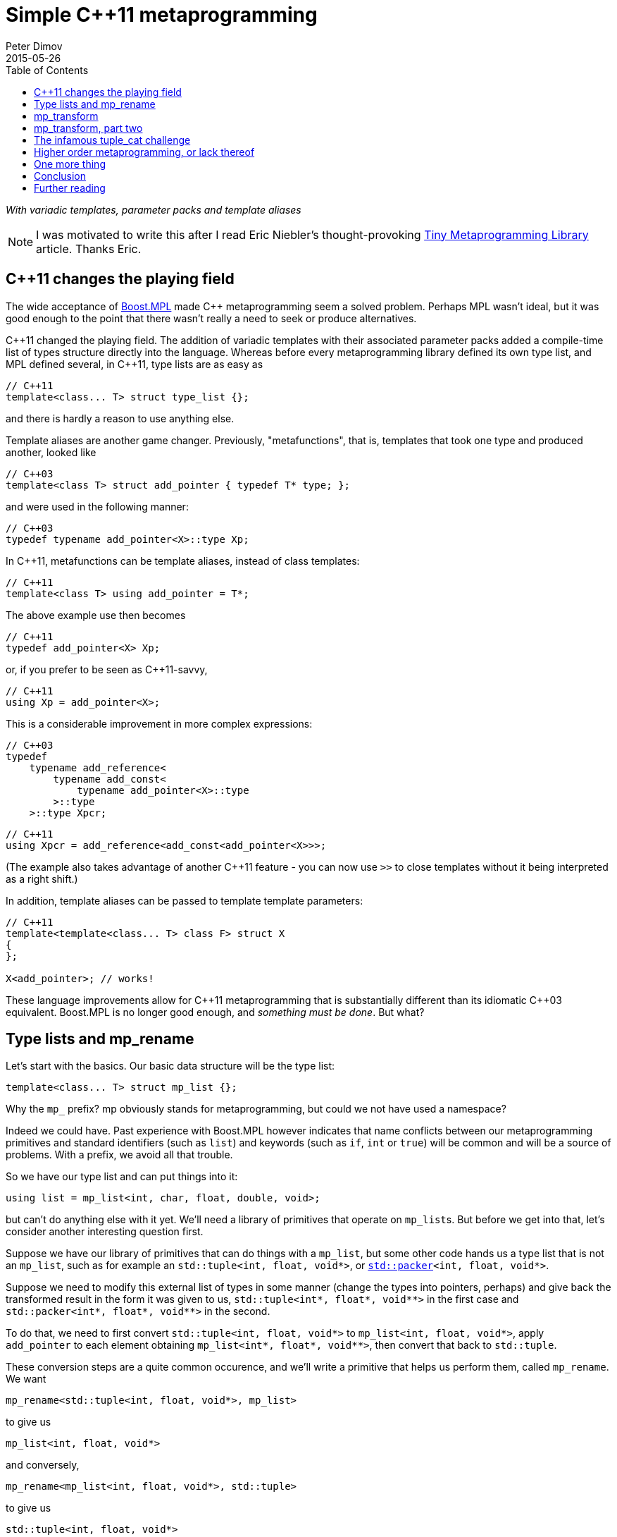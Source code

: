 ////
Copyright 2015-2017 Peter Dimov

Distributed under the Boost Software License, Version 1.0.

See accompanying file LICENSE_1_0.txt or copy at
http://www.boost.org/LICENSE_1_0.txt
////

# Simple {cpp}11 metaprogramming
Peter Dimov
2015-05-26
:toc: left
:idprefix:
:docinfo: shared-footer

[.lead]
__With variadic templates, parameter packs and template aliases__

NOTE: I was motivated to write this after I read Eric Niebler's
thought-provoking
http://ericniebler.com/2014/11/13/tiny-metaprogramming-library/[Tiny
Metaprogramming Library] article. Thanks Eric.

## {cpp}11 changes the playing field

The wide acceptance of http://www.boost.org/libs/mpl[Boost.MPL] made {cpp}
metaprogramming seem a solved problem. Perhaps MPL wasn't ideal, but it was
good enough to the point that there wasn't really a need to seek or produce
alternatives.

{cpp}11 changed the playing field. The addition of variadic templates with
their associated parameter packs added a compile-time list of types structure
directly into the language. Whereas before every metaprogramming library
defined its own type list, and MPL defined several, in {cpp}11, type lists are
as easy as
```
// C++11
template<class... T> struct type_list {};
```
and there is hardly a reason to use anything else.

Template aliases are another game changer. Previously, "metafunctions", that
is, templates that took one type and produced another, looked like
```
// C++03
template<class T> struct add_pointer { typedef T* type; };
```
and were used in the following manner:
```
// C++03
typedef typename add_pointer<X>::type Xp;
```
In {cpp}11, metafunctions can be template aliases, instead of class templates:
```
// C++11
template<class T> using add_pointer = T*;
```
The above example use then becomes
```
// C++11
typedef add_pointer<X> Xp;
```
or, if you prefer to be seen as {cpp}11-savvy,
```
// C++11
using Xp = add_pointer<X>;
```
This is a considerable improvement in more complex expressions:
```
// C++03
typedef
    typename add_reference<
        typename add_const<
            typename add_pointer<X>::type
        >::type
    >::type Xpcr;
```
```
// C++11
using Xpcr = add_reference<add_const<add_pointer<X>>>;
```
(The example also takes advantage of another {cpp}11 feature - you can now use
`>>` to close templates without it being interpreted as a right shift.)

In addition, template aliases can be passed to template template parameters:
```
// C++11
template<template<class... T> class F> struct X
{
};

X<add_pointer>; // works!
```
These language improvements allow for {cpp}11 metaprogramming that is
substantially different than its idiomatic {cpp}03 equivalent. Boost.MPL is no
longer good enough, and __something must be done__. But what?

## Type lists and mp_rename

Let's start with the basics. Our basic data structure will be the type list:
```
template<class... T> struct mp_list {};
```
Why the `mp_` prefix? mp obviously stands for metaprogramming, but could we not
have used a namespace?

Indeed we could have. Past experience with Boost.MPL however indicates that
name conflicts between our metaprogramming primitives and standard identifiers
(such as `list`) and keywords (such as `if`, `int` or `true`) will be common
and will be a source of problems. With a prefix, we avoid all that trouble.

So we have our type list and can put things into it:
```
using list = mp_list<int, char, float, double, void>;
```
but can't do anything else with it yet. We'll need a library of primitives that
operate on ``mp_list``s. But before we get into that, let's consider another
interesting question first.

Suppose we have our library of primitives that can do things with a `mp_list`,
but some other code hands us a type list that is not an `mp_list`, such as for
example an `std::tuple<int, float, void*>`, or
``http://www.open-std.org/jtc1/sc22/wg21/docs/papers/2014/n4115.html[std::packer]<int,
float, void*>``.

Suppose we need to modify this external list of types in some manner (change
the types into pointers, perhaps) and give back the transformed result in the
form it was given to us, `std::tuple<int*, float*, void$$**$$>` in the first
case and `std::packer<int*, float*, void$$**$$>` in the second.

To do that, we need to first convert `std::tuple<int, float, void*>` to
`mp_list<int, float, void*>`, apply `add_pointer` to each element obtaining
`mp_list<int*, float*, void$$**$$>`, then convert that back to `std::tuple`.

These conversion steps are a quite common occurence, and we'll write a
primitive that helps us perform them, called `mp_rename`. We want
```
mp_rename<std::tuple<int, float, void*>, mp_list>
```
to give us
```
mp_list<int, float, void*>
```
and conversely,
```
mp_rename<mp_list<int, float, void*>, std::tuple>
```
to give us
```
std::tuple<int, float, void*>
```
Here is the implementation of `mp_rename`:
```
template<class A, template<class...> class B> struct mp_rename_impl;

template<template<class...> class A, class... T, template<class...> class B>
    struct mp_rename_impl<A<T...>, B>
{
    using type = B<T...>;
};

template<class A, template<class...> class B>
    using mp_rename = typename mp_rename_impl<A, B>::type;
```
(This pattern of a template alias forwarding to a class template doing the
actual work is common; class templates can be specialized, whereas template
aliases cannot.)

Note that `mp_rename` does not treat any list type as special, not even
`mp_list`; it can rename any variadic class template into any other. You could
use it to rename `std::packer` to `std::tuple` to `std::variant` (once there is
such a thing) and it will happily oblige.

In fact, it can even rename non-variadic class templates, as in the following
examples:
```
mp_rename<std::pair<int, float>, std::tuple>        // -> std::tuple<int, float>
mp_rename<mp_list<int, float>, std::pair>           // -> std::pair<int, float>
mp_rename<std::shared_ptr<int>, std::unique_ptr>    // -> std::unique_ptr<int>
```
There is a limit to the magic; `unique_ptr` can't be renamed to `shared_ptr`:
```
mp_rename<std::unique_ptr<int>, std::shared_ptr>    // error
```
because `unique_ptr<int>` is actually `unique_ptr<int,
std::default_delete<int>>` and `mp_rename` renames it to `shared_ptr<int,
std::default_delete<int>>`, which doesn't compile. But it still works in many
more cases than one would naively expect at first.

With conversions no longer a problem, let's move on to primitives and define a
simple one, `mp_size`, for practice. We want `mp_size<mp_list<T$$...$$>>` to
give us the number of elements in the list, that is, the value of the
expression `sizeof$$...$$(T)`.
```
template<class L> struct mp_size_impl;

template<class... T> struct mp_size_impl<mp_list<T...>>
{
    using type = std::integral_constant<std::size_t, sizeof...(T)>;
};

template<class L> using mp_size = typename mp_size_impl<L>::type;
```
This is relatively straightforward, except for the `std::integral_constant`.
What is it and why do we need it?

`std::integral_constant` is a standard {cpp}11 type that wraps an integral
constant (that is, a compile-time constant integer value) into a type.

Since metaprogramming operates on type lists, which can only hold types, it's
convenient to represent compile-time constants as types. This allows us to
treat lists of types and lists of values in a uniform manner. It is therefore
idiomatic in metaprogramming to take and return types instead of values, and
this is what we have done. If at some later point we want the actual value, we
can use the expression `mp_size<L>::value` to retrieve it.

We now have our `mp_size`, but you may have noticed that there's an interesting
difference between `mp_size` and `mp_rename`. Whereas I made a point of
`mp_rename` not treating `mp_list` as a special case, `mp_size` very much does:
```
template<class... T> struct mp_size_impl<mp_list<T...>>
```
Is this really necessary? Can we not use the same technique in the
implementation of `mp_size` as we did in `mp_rename`?
```
template<class L> struct mp_size_impl;

template<template<class...> class L, class... T> struct mp_size_impl<L<T...>>
{
    using type = std::integral_constant<std::size_t, sizeof...(T)>;
};

template<class L> using mp_size = typename mp_size_impl<L>::type;
```
Yes, we very much can, and this improvement allows us to use `mp_size` on any
other type lists, such as `std::tuple`. It turns `mp_size` into a truly generic
primitive.

This is nice. It is so nice that I'd argue that all our metaprogramming
primitives ought to have this property. If someone hands us a type list in the
form of an `std::tuple`, we should be able to operate on it directly, avoiding
the conversions to and from `mp_list`.

So do we no longer have any need for `mp_rename`? Not quite. Apart from the
fact that sometimes we really do need to rename type lists, there is another
surprising task for which `mp_rename` is useful.

To illustrate it, let me introduce the primitive `mp_length`. It's similar to
`mp_size`, but while `mp_size` takes a type list as an argument, `mp_length`
takes a variadic parameter pack and returns its length; or, stated differently,
it returns its number of arguments:
```
template<class... T> using mp_length =
    std::integral_constant<std::size_t, sizeof...(T)>;
```
How would we implement `mp_size` in terms of `mp_length`? One option is to just
substitute the implementation of the latter into the former:
```
template<template<class...> class L, class... T> struct mp_size_impl<L<T...>>
{
    using type = mp_length<T...>;
};
```
but there is another way, much less mundane. Think about what `mp_size` does.
It takes the argument
[subs=+quotes]
```
**mp_list**<int, void, float>
```
and returns
[subs=+quotes]
```
**mp_length**<int, void, float>
```
Do we already have a primitive that does a similar thing?

(Not much of a choice, is there?)

Indeed we have, and it's called `mp_rename`.
```
template<class L> using mp_size = mp_rename<L, mp_length>;
```
I don't know about you, but I find this technique fascinating. It exploits the
structural similarity between a list, `L<T$$...$$>`, and a metafunction "call",
`F<T$$...$$>`, and the fact that the language sees the things the same way and
allows us to pass the template alias `mp_length` to `mp_rename` as if it were
an ordinary class template such as `mp_list`.

(Other metaprogramming libraries provide a dedicated `apply` primitive for
this job. `apply<F, L>` calls the metafunction `F` with the contents of the
list `L`. We'll add an alias `mp_apply<F, L>` that calls `mp_rename<L, F>` for
readability.)
```
template<template<class...> class F, class L> using mp_apply = mp_rename<L, F>;
```

## mp_transform

Let's revisit the example I gave earlier - someone hands us `std::tuple<X, Y,
Z>` and we need to compute `std::tuple<X*, Y*, Z*>`. We already have
`add_pointer`:
```
template<class T> using add_pointer = T*;
```
so we just need to apply it to each element of the input tuple.

The algorithm that takes a function and a list and applies the function to each
element is called `transform` in Boost.MPL and the STL and `map` in functional
languages. We'll use `transform`, for consistency with the established {cpp}
practice (`map` is a data structure in both the STL and Boost.MPL.)

We'll call our algorithm `mp_transform`, and `mp_transform<F, L>` will apply
`F` to each element of `L` and return the result. Usually, the argument order
is reversed and the function comes last. Our reasons to put it at the front
will become evident later.

There are many ways to implement `mp_transform`; the one we'll pick will make
use of another primitive, `mp_push_front`. `mp_push_front<L, T>`, as its name
implies, adds `T` as a first element in `L`:
```
template<class L, class T> struct mp_push_front_impl;

template<template<class...> class L, class... U, class T>
    struct mp_push_front_impl<L<U...>, T>
{
    using type = L<T, U...>;
};

template<class L, class T>
    using mp_push_front = typename mp_push_front_impl<L, T>::type;
```
There is no reason to constrain `mp_push_front` to a single element though. In
{cpp}11, variadic templates should be our default choice, and the
implementation of `mp_push_front` that can take an arbitrary number of elements
is almost identical:
```
template<class L, class... T> struct mp_push_front_impl;

template<template<class...> class L, class... U, class... T>
    struct mp_push_front_impl<L<U...>, T...>
{
    using type = L<T..., U...>;
};

template<class L, class... T>
    using mp_push_front = typename mp_push_front_impl<L, T...>::type;
```
On to `mp_transform`:
```
template<template<class...> class F, class L> struct mp_transform_impl;

template<template<class...> class F, class L>
    using mp_transform = typename mp_transform_impl<F, L>::type;

template<template<class...> class F, template<class...> class L>
    struct mp_transform_impl<F, L<>>
{
    using type = L<>;
};

template<template<class...> class F, template<class...> class L, class T1, class... T>
    struct mp_transform_impl<F, L<T1, T...>>
{
    using _first = F<T1>;
    using _rest = mp_transform<F, L<T...>>;

    using type = mp_push_front<_rest, _first>;
};
```
This is a straightforward recursive implementation that should be familiar to
people with functional programming background.

Can we do better? It turns out that in {cpp}11, we can.
```
template<template<class...> class F, class L> struct mp_transform_impl;

template<template<class...> class F, class L>
    using mp_transform = typename mp_transform_impl<F, L>::type;

template<template<class...> class F, template<class...> class L, class... T>
    struct mp_transform_impl<F, L<T...>>
{
    using type = L<F<T>...>;
};
```
Here we take advantage of the fact that pack expansion is built into the
language, so the `F<T>$$...$$` part does all the iteration work for us.

We can now solve our original challenge: given an `std::tuple` of types, return
an `std::tuple` of pointers to these types:
```
using input = std::tuple<int, void, float>;
using expected = std::tuple<int*, void*, float*>;

using result = mp_transform<add_pointer, input>;

static_assert( std::is_same<result, expected>::value, "" );
```

## mp_transform, part two

What if we had a pair of tuples as input, and had to produce the corresponding
tuple of pairs? For example, given
```
using input = std::pair<std::tuple<X1, X2, X3>, std::tuple<Y1, Y2, Y3>>;
```
we had to produce
```
using expected = std::tuple<std::pair<X1, Y1>, std::pair<X2, Y2>, std::pair<X3, Y3>>;
```
We need to take the two lists, represented by tuples in the input, and combine
them pairwise by using `std::pair`. If we think of `std::pair` as a function
`F`, this task appears very similar to `mp_transform`, except we need to use a
binary function and two lists.

Changing our unary transform algorithm into a binary one isn't hard:
```
template<template<class...> class F, class L1, class L2>
    struct mp_transform2_impl;

template<template<class...> class F, class L1, class L2>
    using mp_transform2 = typename mp_transform2_impl<F, L1, L2>::type;

template<template<class...> class F,
    template<class...> class L1, class... T1,
    template<class...> class L2, class... T2>
    struct mp_transform2_impl<F, L1<T1...>, L2<T2...>>
{
    static_assert( sizeof...(T1) == sizeof...(T2),
        "The arguments of mp_transform2 should be of the same size" );

    using type = L1<F<T1,T2>...>;
};
```
and we can now do
```
using input = std::pair<std::tuple<X1, X2, X3>, std::tuple<Y1, Y2, Y3>>;
using expected = std::tuple<std::pair<X1, Y1>, std::pair<X2, Y2>, std::pair<X3, Y3>>;

using result = mp_transform2<std::pair, input::first_type, input::second_type>;

static_assert( std::is_same<result, expected>::value, "" );
```
again exploiting the similarity between metafunctions and ordinary class
templates such as `std::pair`, this time in the other direction; we pass
`std::pair` where `mp_transform2` expects a metafunction.

Do we _have_ to use separate transform algorithms for each arity though? If we
need a transform algorithm that takes a ternary function and three lists,
should we name it `mp_transform3`? No, this is exactly why we put the function
first. We just have to change `mp_transform` to be variadic:
```
template<template<class...> class F, class... L> struct mp_transform_impl;

template<template<class...> class F, class... L>
    using mp_transform = typename mp_transform_impl<F, L...>::type;
```
and then add the unary and binary specializations:
```
template<template<class...> class F, template<class...> class L, class... T>
    struct mp_transform_impl<F, L<T...>>
{
    using type = L<F<T>...>;
};

template<template<class...> class F,
    template<class...> class L1, class... T1,
    template<class...> class L2, class... T2>
    struct mp_transform_impl<F, L1<T1...>, L2<T2...>>
{
    static_assert( sizeof...(T1) == sizeof...(T2),
        "The arguments of mp_transform should be of the same size" );

    using type = L1<F<T1,T2>...>;
};
```
We can also add ternary and further specializations.

Is it possible to implement the truly variadic `mp_transform`, one that works
with an arbitrary number of lists? It is in principle, and I'll show one
possible abridged implementation here for completeness:
```
template<template<class...> class F, class E, class... L>
    struct mp_transform_impl;

template<template<class...> class F, class... L>
    using mp_transform = typename mp_transform_impl<F, mp_empty<L...>, L...>::type;

template<template<class...> class F, class L1, class... L>
    struct mp_transform_impl<F, mp_true, L1, L...>
{
    using type = mp_clear<L1>;
};

template<template<class...> class F, class... L>
    struct mp_transform_impl<F, mp_false, L...>
{
    using _first = F< typename mp_front_impl<L>::type... >;
    using _rest = mp_transform< F, typename mp_pop_front_impl<L>::type... >;

    using type = mp_push_front<_rest, _first>;
};
```
but will omit the primitives that it uses. These are

* `mp_true` -- an alias for `std::integral_constant<bool, true>`.
* `mp_false` -- an alias for `std::integral_constant<bool, false>`.
* `mp_empty<L$$...$$>` -- returns `mp_true` if all lists are empty, `mp_false`
  otherwise.
* `mp_clear<L>` -- returns an empty list of the same type as `L`.
* `mp_front<L>` -- returns the first element of `L`.
* `mp_pop_front<L>` -- returns `L` without its first element.

There is one interesting difference between the recursive `mp_transform`
implementation and the language-based one. `mp_transform<add_pointer,
std::pair<int, float>>` works with the `F<T>$$...$$` implementation and fails
with the recursive one, because `std::pair` is not a real type list and can
only hold exactly two types.

## The infamous tuple_cat challenge

Eric Niebler, in his
http://ericniebler.com/2014/11/13/tiny-metaprogramming-library/[Tiny
Metaprogramming Library] article, gives the function
http://en.cppreference.com/w/cpp/utility/tuple/tuple_cat[`std::tuple_cat`] as a
kind of a metaprogramming challenge. `tuple_cat` is a variadic template
function that takes a number of tuples and concatenates them into another
`std::tuple`. This is Eric's solution:
```
namespace detail
{
    template<typename Ret, typename...Is, typename ...Ks,
        typename Tuples>
    Ret tuple_cat_(typelist<Is...>, typelist<Ks...>,
        Tuples tpls)
    {
        return Ret{std::get<Ks::value>(
            std::get<Is::value>(tpls))...};
    }
}

template<typename...Tuples,
    typename Res =
        typelist_apply_t<
            meta_quote<std::tuple>,
            typelist_cat_t<typelist<as_typelist_t<Tuples>...> > > >
Res tuple_cat(Tuples &&... tpls)
{
    static constexpr std::size_t N = sizeof...(Tuples);
    // E.g. [0,0,0,2,2,2,3,3]
    using inner =
        typelist_cat_t<
            typelist_transform_t<
                typelist<as_typelist_t<Tuples>...>,
                typelist_transform_t<
                    as_typelist_t<make_index_sequence<N> >,
                    meta_quote<meta_always> >,
                meta_quote<typelist_transform_t> > >;
    // E.g. [0,1,2,0,1,2,0,1]
    using outer =
        typelist_cat_t<
            typelist_transform_t<
                typelist<as_typelist_t<Tuples>...>,
                meta_compose<
                    meta_quote<as_typelist_t>,
                    meta_quote_i<std::size_t, make_index_sequence>,
                    meta_quote<typelist_size_t> > > >;
    return detail::tuple_cat_<Res>(
        inner{},
        outer{},
        std::forward_as_tuple(std::forward<Tuples>(tpls)...));
}
```
All right, challenge accepted. Let's see what we can do.

As Eric explains, this implementation relies on the clever trick of packing the
input tuples into a tuple, creating two arrays of indices, `inner` and `outer`,
then indexing the outer tuple with the outer indices and the result, which is
one of our input tuples, with the inner indices.

So, for example, if tuple_cat is invoked as
```
std::tuple<int, short, long> t1;
std::tuple<> t2;
std::tuple<float, double, long double> t3;
std::tuple<void*, char*> t4;

auto res = tuple_cat(t1, t2, t3, t4);
```
we'll create the tuple
```
std::tuple<std::tuple<int, short, long>, std::tuple<>,
    std::tuple<float, double, long double>, std::tuple<void*, char*>> t{t1, t2, t3, t4};
```
and then extract the elements of t via
```
std::get<0>(std::get<0>(t)), // t1[0]
std::get<1>(std::get<0>(t)), // t1[1]
std::get<2>(std::get<0>(t)), // t1[2]
std::get<0>(std::get<2>(t)), // t3[0]
std::get<1>(std::get<2>(t)), // t3[1]
std::get<2>(std::get<2>(t)), // t3[2]
std::get<0>(std::get<3>(t)), // t4[0]
std::get<1>(std::get<3>(t)), // t4[1]
```
(`t2` is empty, so we take nothing from it.)

The first column of integers is the `outer` array, the second one - the `inner`
array, and these are what we need to compute. But first, let's deal with the
return type of `tuple_cat`.

The return type of `tuple_cat` is just the concatenation of the arguments,
viewed as type lists. The metaprogramming algorithm that concatenates lists is
called
https://ericniebler.github.io/meta/group__transformation.html[`meta::concat`]
in Eric Niebler's https://github.com/ericniebler/meta[Meta] library, but I'll
call it `mp_append`, after its classic Lisp name.

(Lisp is today's equivalent of Latin. Educated people are supposed to have
studied and forgotten it.)
```
template<class... L> struct mp_append_impl;

template<class... L> using mp_append = typename mp_append_impl<L...>::type;

template<> struct mp_append_impl<>
{
    using type = mp_list<>;
};

template<template<class...> class L, class... T> struct mp_append_impl<L<T...>>
{
    using type = L<T...>;
};

template<template<class...> class L1, class... T1,
    template<class...> class L2, class... T2, class... Lr>
    struct mp_append_impl<L1<T1...>, L2<T2...>, Lr...>
{
    using type = mp_append<L1<T1..., T2...>, Lr...>;
};
```
That was fairly easy. There are other ways to implement `mp_append`, but this
one demonstrates how the language does most of the work for us via pack
expansion. This is a common theme in {cpp}11.

Note how `mp_append` returns the same list type as its first argument. Of
course, in the case in which no arguments are given, there is no first argument
from which to take the type, so I've arbitrarily chosen to return an empty
`mp_list`.

We're now ready with the declaration of `tuple_cat`:
```
template<class... Tp,
    class R = mp_append<typename std::remove_reference<Tp>::type...>>
    R tuple_cat( Tp &&... tp );
```
The reason we need `remove_reference` is because of the rvalue reference
parameters, used to implement perfect forwarding. If the argument is an lvalue,
such as for example `t1` above, its corresponding type will be a reference to a
tuple -- `std::tuple<int, short, long>&` in ``t1``'s case. Our primitives do
not recognize references to tuples as type lists, so we need to strip them off.

There are two problems with our return type computation though. One, what if
`tuple_cat` is called without any arguments? We return `mp_list<>` in that
case, but the correct result is `std::tuple<>`.

Two, what if we call `tuple_cat` with a first argument that is a `std::pair`?
We'll try to append more elements to `std::pair`, and it will fail.

We can solve both our problems by using an empty tuple as the first argument to
`mp_append`:
```
template<class... Tp,
    class R = mp_append<std::tuple<>, typename std::remove_reference<Tp>::type...>>
    R tuple_cat( Tp &&... tp );
```
With the return type taken care of, let's now move on to computing inner. We
have
```
[x1, x2, x3], [], [y1, y2, y3], [z1, z2]
```
as input and we need to output
```
[0, 0, 0, 2, 2, 2, 3, 3]
```
which is the concatenation of
```
[0, 0, 0], [], [2, 2, 2], [3, 3]
```
Here each tuple is the same size as the input, but is filled with a constant
that represents its index in the argument list. The first tuple is filled with
0, the second with 1, the third with 2, and so on.

We can achieve this result if we first compute a list of indices, in our case
`[0, 1, 2, 3]`, then use binary `mp_transform` on the two lists
```
[[x1, x2, x3], [], [y1, y2, y3], [z1, z2]]
[0, 1, 2, 3]
```
and a function which takes a list and an integer (in the form of an
`std::integral_constant`) and returns a list that is the same size as the
original, but filled with the second argument.

We'll call this function `mp_fill`, after `std::fill`.

Functional programmers will immediately realize that `mp_fill` is
`mp_transform` with a function that returns a constant, and here's an
implementation along these lines:
```
template<class V> struct mp_constant
{
    template<class...> using apply = V;
};

template<class L, class V>
    using mp_fill = mp_transform<mp_constant<V>::template apply, L>;
```
Here's an alternate implementation:
```
template<class L, class V> struct mp_fill_impl;

template<template<class...> class L, class... T, class V>
    struct mp_fill_impl<L<T...>, V>
{
    template<class...> using _fv = V;
    using type = L<_fv<T>...>;
};

template<class L, class V> using mp_fill = typename mp_fill_impl<L, V>::type;
```
These demonstrate different styles and choosing one over the other is largely a
matter of taste here. In the first case, we combine existing primitives; in the
second case, we "inline" `mp_const` and even `mp_transform` in the body of
`mp_fill_impl`.

Most {cpp}11 programmers will probably find the second implementation easier to
read.

We can now `mp_fill`, but we still need the `[0, 1, 2, 3]` index sequence. We
could write an algorithm `mp_iota` for that (named after
http://en.cppreference.com/w/cpp/algorithm/iota[`std::iota`]), but it so
happens that {cpp}14 already has a standard way of generating an index
sequence, called
http://en.cppreference.com/w/cpp/utility/integer_sequence[`std::make_index_sequence`].
Since Eric's original solution makes use of `make_index_sequence`, let's follow
his lead.

Technically, this takes us outside of {cpp}11, but `make_index_sequence` is not
hard to implement (if efficiency is not a concern):
```
template<class T, T... Ints> struct integer_sequence
{
};

template<class S> struct next_integer_sequence;

template<class T, T... Ints> struct next_integer_sequence<integer_sequence<T, Ints...>>
{
    using type = integer_sequence<T, Ints..., sizeof...(Ints)>;
};

template<class T, T I, T N> struct make_int_seq_impl;

template<class T, T N>
    using make_integer_sequence = typename make_int_seq_impl<T, 0, N>::type;

template<class T, T I, T N> struct make_int_seq_impl
{
    using type = typename next_integer_sequence<
        typename make_int_seq_impl<T, I+1, N>::type>::type;
};

template<class T, T N> struct make_int_seq_impl<T, N, N>
{
    using type = integer_sequence<T>;
};

template<std::size_t... Ints>
    using index_sequence = integer_sequence<std::size_t, Ints...>;

template<std::size_t N>
    using make_index_sequence = make_integer_sequence<std::size_t, N>;
```
We can now obtain an `index_sequence<0, 1, 2, 3>`:
```
template<class... Tp,
    class R = mp_append<std::tuple<>, typename std::remove_reference<Tp>::type...>>
    R tuple_cat( Tp &&... tp )
{
    std::size_t const N = sizeof...(Tp);

    // inner

    using seq = make_index_sequence<N>;
}
```
but `make_index_sequence<4>` returns `integer_sequence<std::size_t, 0, 1, 2,
3>`, which is not a type list. In order to work with it, we need to convert it
to a type list, so we'll introduce a function `mp_from_sequence` that does
that.
```
template<class S> struct mp_from_sequence_impl;

template<template<class T, T... I> class S, class U, U... J>
    struct mp_from_sequence_impl<S<U, J...>>
{
    using type = mp_list<std::integral_constant<U, J>...>;
};

template<class S> using mp_from_sequence = typename mp_from_sequence_impl<S>::type;
```
We can now compute the two lists that we wanted to transform with `mp_fill`:
```
template<class... Tp,
    class R = mp_append<std::tuple<>, typename std::remove_reference<Tp>::type...>>
    R tuple_cat( Tp &&... tp )
{
    std::size_t const N = sizeof...(Tp);

    // inner

    using list1 = mp_list<typename std::remove_reference<Tp>::type...>;
    using list2 = mp_from_sequence<make_index_sequence<N>>;

    // list1: [[x1, x2, x3], [], [y1, y2, y3], [z1, z2]]
    // list2: [0, 1, 2, 3]

    return R{};
}
```
and finish the job of computing `inner`:
```
template<class... Tp,
    class R = mp_append<std::tuple<>, typename std::remove_reference<Tp>::type...>>
    R tuple_cat( Tp &&... tp )
{
    std::size_t const N = sizeof...(Tp);

    // inner

    using list1 = mp_list<typename std::remove_reference<Tp>::type...>;
    using list2 = mp_from_sequence<make_index_sequence<N>>;

    // list1: [[x1, x2, x3], [], [y1, y2, y3], [z1, z2]]
    // list2: [0, 1, 2, 3]

    using list3 = mp_transform<mp_fill, list1, list2>;

    // list3: [[0, 0, 0], [], [2, 2, 2], [3, 3]]

    using inner = mp_rename<list3, mp_append>; // or mp_apply<mp_append, list3>

    // inner: [0, 0, 0, 2, 2, 2, 3, 3]

    return R{};
}
```
For `outer`, we again have
```
[x1, x2, x3], [], [y1, y2, y3], [z1, z2]
```
as input and we need to output
```
[0, 1, 2, 0, 1, 2, 0, 1]
```
which is the concatenation of
```
[0, 1, 2], [], [0, 1, 2], [0, 1]
```
The difference here is that instead of filling the tuple with a constant value,
we need to fill it with increasing values, starting from 0, that is, with the
result of `make_index_sequence<N>`, where `N` is the number of elements.

The straightforward way to do that is to just define a metafunction `F` that
does what we want, then use `mp_transform` to apply it to the input:
```
template<class N> using mp_iota = mp_from_sequence<make_index_sequence<N::value>>;

template<class L> using F = mp_iota<mp_size<L>>;

template<class... Tp,
    class R = mp_append<std::tuple<>, typename std::remove_reference<Tp>::type...>>
    R tuple_cat( Tp &&... tp )
{
    std::size_t const N = sizeof...(Tp);

    // outer

    using list1 = mp_list<typename std::remove_reference<Tp>::type...>;
    using list2 = mp_transform<F, list1>;

    // list2: [[0, 1, 2], [], [0, 1, 2], [0, 1]]

    using outer = mp_rename<list2, mp_append>;

    // outer: [0, 1, 2, 0, 1, 2, 0, 1]

    return R{};
}
```
Well that was easy. Surprisingly easy. The one small annoyance is that we can't
define `F` inside `tuple_cat` - templates can't be defined in functions.

Let's put everything together.
```
template<class N> using mp_iota = mp_from_sequence<make_index_sequence<N::value>>;

template<class L> using F = mp_iota<mp_size<L>>;

template<class R, class...Is, class... Ks, class Tp>
R tuple_cat_( mp_list<Is...>, mp_list<Ks...>, Tp tp )
{
    return R{ std::get<Ks::value>(std::get<Is::value>(tp))... };
}

template<class... Tp,
    class R = mp_append<std::tuple<>, typename std::remove_reference<Tp>::type...>>
    R tuple_cat( Tp &&... tp )
{
    std::size_t const N = sizeof...(Tp);

    // inner

    using list1 = mp_list<typename std::remove_reference<Tp>::type...>;
    using list2 = mp_from_sequence<make_index_sequence<N>>;

    // list1: [[x1, x2, x3], [], [y1, y2, y3], [z1, z2]]
    // list2: [0, 1, 2, 3]

    using list3 = mp_transform<mp_fill, list1, list2>;

    // list3: [[0, 0, 0], [], [2, 2, 2], [3, 3]]

    using inner = mp_rename<list3, mp_append>; // or mp_apply<mp_append, list3>

    // inner: [0, 0, 0, 2, 2, 2, 3, 3]

    // outer

    using list4 = mp_transform<F, list1>;

    // list4: [[0, 1, 2], [], [0, 1, 2], [0, 1]]

    using outer = mp_rename<list4, mp_append>;

    // outer: [0, 1, 2, 0, 1, 2, 0, 1]

    return tuple_cat_<R>( inner(), outer(),
        std::forward_as_tuple( std::forward<Tp>(tp)... ) );
}
```
This almost compiles, except that our `inner` happens to be a `std::tuple`, but
our helper function expects an `mp_list`. (`outer` is already an `mp_list`, by
sheer luck.) We can fix that easily enough.
```
return tuple_cat_<R>( mp_rename<inner, mp_list>(), outer(),
    std::forward_as_tuple( std::forward<Tp>(tp)... ) );
```
Let's define a `print_tuple` function and see if everything checks out.
```
template<int I, int N, class... T> struct print_tuple_
{
    void operator()( std::tuple<T...> const & tp ) const
    {
        using Tp = typename std::tuple_element<I, std::tuple<T...>>::type;

        print_type<Tp>( " ", ": " );

        std::cout << std::get<I>( tp ) << ";";

        print_tuple_< I+1, N, T... >()( tp );
    }
};

template<int N, class... T> struct print_tuple_<N, N, T...>
{
    void operator()( std::tuple<T...> const & ) const
    {
    }
};

template<class... T> void print_tuple( std::tuple<T...> const & tp )
{
    std::cout << "{";
    print_tuple_<0, sizeof...(T), T...>()( tp );
    std::cout << " }\n";
}

int main()
{
    std::tuple<int, long> t1{ 1, 2 };
    std::tuple<> t2;
    std::tuple<float, double, long double> t3{ 3, 4, 5 };
    std::pair<void const*, char const*> t4{ "pv", "test" };

    using expected = std::tuple<int, long, float, double, long double,
        void const*, char const*>;

    auto result = ::tuple_cat( t1, t2, t3, t4 );

    static_assert( std::is_same<decltype(result), expected>::value, "" );

    print_tuple( result );
}
```
Output:
```
{ int: 1; long: 2; float: 3; double: 4; long double: 5; void const*: 0x407086;
    char const*: test; }
```
Seems to work. But there's at least one error left. To see why, replace the
first tuple
```
std::tuple<int, long> t1{ 1, 2 };
```
with a pair:
```
std::pair<int, long> t1{ 1, 2 };
```
We now get an error at
```
using inner = mp_rename<list3, mp_append>;
```
because the first element of `list3` is an `std::pair`, which `mp_append` tries
and fails to use as its return type.

There are two ways to fix that. The first one is to apply the same trick we
used for the return type, and insert an empty `mp_list` at the front of
`list3`, which `mp_append` will use as a return type:
```
using inner = mp_rename<mp_push_front<list3, mp_list<>>, mp_append>;
```
The second way is to just convert all inputs to mp_list:
```
using list1 = mp_list<
    mp_rename<typename std::remove_reference<Tp>::type, mp_list>...>;
```
In both cases, inner will now be an `mp_list`, so we can omit the `mp_rename`
in the call to `tuple_cat_`.

We're done. The results hopefully speak for themselves.

## Higher order metaprogramming, or lack thereof

Perhaps by now you're wondering why this article is called "Simple {cpp}11
metaprogramming", since what we covered so far wasn't particularly simple.

The _relative_ simplicity of our approach stems from the fact that we've not
been doing any higher order metaprogramming, that is, we haven't introduced any
primitives that return metafunctions, such as `compose`, `bind`, or a lambda
library.

I posit that such higher order metaprogramming is, in the majority of cases,
not necessary in {cpp}11. Consider, for example, Eric Niebler's solution given
above:
```
using outer =
    typelist_cat_t<
        typelist_transform_t<
            typelist<as_typelist_t<Tuples>...>,
            meta_compose<
                meta_quote<as_typelist_t>,
                meta_quote_i<std::size_t, make_index_sequence>,
                meta_quote<typelist_size_t> > > >;
```
The `meta_compose` expression takes three other ("quoted") metafunctions and
creates a new metafunction that applies them in order. Eric uses this example
as motivation to introduce the concept of a "metafunction class" and then to
supply various primitives that operate on metafunction classes.

But when we have metafunctions `F`, `G` and `H`, instead of using
`meta_compose`, in {cpp}11 we can just do
```
template<class... T> using Fgh = F<G<H<T...>>>;
```
and that's it. The language makes defining composite functions easy, and there
is no need for library support. If the functions to be composed are
`as_typelist_t`, `std::make_index_sequence` and `typelist_size_t`, we just
define
```
template<class... T>
    using F = as_typelist_t<std::make_index_sequence<typelist_size_t<T...>::value>>;
```
Similarly, if we need a metafunction that will return `sizeof(T) < sizeof(U)`,
there is no need to enlist a metaprogramming lambda library as in
```
lambda<_a, _b, less<sizeof_<_a>, sizeof_<_b>>>>
```
We could just define it inline:
```
template<class T, class U> using sizeof_less = mp_bool<(sizeof(T) < sizeof(U))>;
```

## One more thing

Finally, let me show the implementations of `mp_count` and `mp_count_if`, for
no reason other than I find them interesting. `mp_count<L, V>` returns the
number of occurences of the type `V` in the list `L`; `mp_count_if<L, P>`
counts the number of types in `L` for which `P<T>` is `true`.

As a first step, I'll implement `mp_plus`. `mp_plus` is a variadic (not just
binary) metafunction that returns the sum of its arguments.
```
template<class... T> struct mp_plus_impl;

template<class... T> using mp_plus = typename mp_plus_impl<T...>::type;

template<> struct mp_plus_impl<>
{
    using type = std::integral_constant<int, 0>;
};

template<class T1, class... T> struct mp_plus_impl<T1, T...>
{
    static constexpr auto _v = T1::value + mp_plus<T...>::value;

    using type = std::integral_constant<
        typename std::remove_const<decltype(_v)>::type, _v>;
};
```
Now that we have `mp_plus`, `mp_count` is just
```
template<class L, class V> struct mp_count_impl;

template<template<class...> class L, class... T, class V>
    struct mp_count_impl<L<T...>, V>
{
    using type = mp_plus<std::is_same<T, V>...>;
};

template<class L, class V> using mp_count = typename mp_count_impl<L, V>::type;
```
This is another illustration of the power of parameter pack expansion. It's a
pity that we can't use pack expansion in `mp_plus` as well, to obtain
```
T1::value + T2::value + T3::value + T4::value + ...
```
directly. It would have been nice for `T::value + $$...$$` to have been
supported, and it appears that in {cpp}17, it will be.

`mp_count_if` is similarly straightforward:
```
template<class L, template<class...> class P> struct mp_count_if_impl;

template<template<class...> class L, class... T, template<class...> class P>
    struct mp_count_if_impl<L<T...>, P>
{
    using type = mp_plus<P<T>...>;
};

template<class L, template<class...> class P>
    using mp_count_if = typename mp_count_if_impl<L, P>::type;
```
at least if we require `P` to return `bool`. If not, we'll have to coerce
`P<T>::value` to 0 or 1, or the count will not be correct.
```
template<bool v> using mp_bool = std::integral_constant<bool, v>;

template<class L, template<class...> class P> struct mp_count_if_impl;

template<template<class...> class L, class... T, template<class...> class P>
    struct mp_count_if_impl<L<T...>, P>
{
    using type = mp_plus<mp_bool<P<T>::value != 0>...>;
};

template<class L, template<class...> class P>
    using mp_count_if = typename mp_count_if_impl<L, P>::type;
```
The last primitive I'll show is `mp_contains`. `mp_contains<L, V>` returns
whether the list `L` contains the type `V`:
```
template<class L, class V> using mp_contains = mp_bool<mp_count<L, V>::value != 0>;
```
At first sight, this implementation appears horribly naive and inefficient --
why would we need to count all the occurences just to throw that away if we're
only interested in a boolean result -- but it's actually pretty competitive and
perfectly usable. We just need to add one slight optimization to `mp_plus`, the
engine behind `mp_count` and `mp_contains`:
```
template<class T1, class T2, class T3, class T4, class T5,
    class T6, class T7, class T8, class T9, class T10, class... T>
    struct mp_plus_impl<T1, T2, T3, T4, T5, T6, T7, T8, T9, T10, T...>
{
    static constexpr auto _v = T1::value + T2::value + T3::value + T4::value +
        T5::value + T6::value + T7::value + T8::value + T9::value + T10::value +
        mp_plus<T...>::value;

    using type = std::integral_constant<
        typename std::remove_const<decltype(_v)>::type, _v>;
};
```
This cuts the number of template instantiations approximately tenfold.

## Conclusion

I have outlined an approach to metaprogramming in {cpp}11 that

* takes advantage of variadic templates, parameter pack expansion, and template
  aliases;
* operates on any variadic template `L<T$$...$$>`, treating it as its
  fundamental data structure, without mandating a specific type list
  representation;
* uses template aliases as its metafunctions, with the expression `F<T$$...$$>`
  serving as the equivalent of a function call;
* exploits the structural similarity between the data structure `L<T$$...$$>`
  and the metafunction call `F<T$$...$$>`;
* leverages parameter pack expansion as much as possible, instead of using the
  traditional recursive implementations;
* relies on inline definitions of template aliases for function composition,
  instead of providing library support for this task.

## Further reading

<<simple_cxx11_metaprogramming_2.adoc#,Part 2 is now available>>, in which I
show algorithms that allow us to treat type lists as sets, maps, and vectors,
and demonstrate various {cpp}11 implementation techniques in the process.
